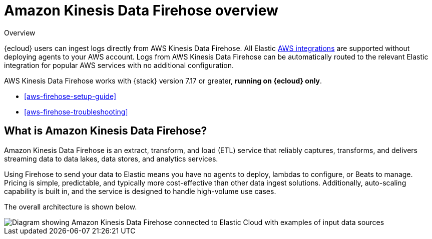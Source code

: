 [[aws-firehose]]
= Amazon Kinesis Data Firehose overview

++++
<titleabbrev>Overview</titleabbrev>
++++

{ecloud} users can ingest logs directly from AWS Kinesis Data Firehose.
All Elastic https://www.elastic.co/integrations/data-integrations?solution=all-solutions&category=aws[AWS integrations] are supported without deploying agents to your AWS account.
Logs from AWS Kinesis Data Firehose can be automatically routed to the relevant Elastic integration for popular AWS services with no additional configuration.

AWS Kinesis Data Firehose works with {stack} version 7.17 or greater, *running on {ecloud} only*.

* <<aws-firehose-setup-guide>>
* <<aws-firehose-troubleshooting>>

[discrete]
[[aws-firehose-what-is-it]]
== What is Amazon Kinesis Data Firehose?

Amazon Kinesis Data Firehose is an extract, transform, and load (ETL) service that reliably captures, transforms, and delivers streaming data to data lakes, data stores, and analytics services.

// todo: add link to pricing page
Using Firehose to send your data to Elastic means you have no agents to deploy, lambdas to configure, or Beats to manage. Pricing is simple, predictable, and typically more cost-effective than other data ingest solutions. Additionally, auto-scaling capability is built in, and the service is designed to handle high-volume use cases.

The overall architecture is shown below.

image::images/firehose-architecture.png[Diagram showing Amazon Kinesis Data Firehose connected to Elastic Cloud with examples of input data sources, such as Amazon Kinesis Data Streams and Amazon Route 53 logs.]

//[[aws-firehose-comparison]]
//== Comparison with other ways to send data to Elastic

//TODO
